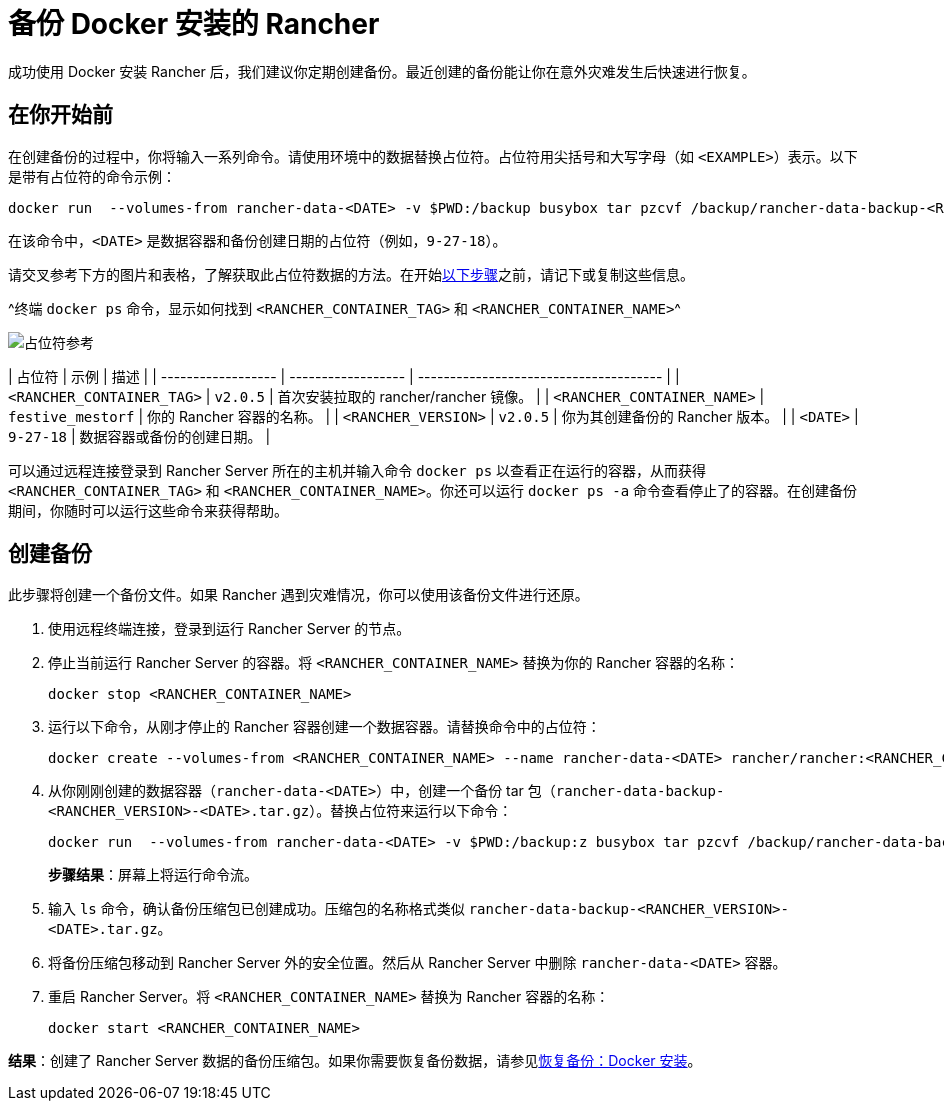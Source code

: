 = 备份 Docker 安装的 Rancher

成功使用 Docker 安装 Rancher 后，我们建议你定期创建备份。最近创建的备份能让你在意外灾难发生后快速进行恢复。

== 在你开始前

在创建备份的过程中，你将输入一系列命令。请使用环境中的数据替换占位符。占位符用尖括号和大写字母（如 `<EXAMPLE>`）表示。以下是带有占位符的命令示例：

----
docker run  --volumes-from rancher-data-<DATE> -v $PWD:/backup busybox tar pzcvf /backup/rancher-data-backup-<RANCHER_VERSION>-<DATE>.tar.gz /var/lib/rancher
----

在该命令中，`<DATE>` 是数据容器和备份创建日期的占位符（例如，`9-27-18`）。

请交叉参考下方的图片和表格，了解获取此占位符数据的方法。在开始<<创建备份,以下步骤>>之前，请记下或复制这些信息。

^终端 `docker ps` 命令，显示如何找到 `<RANCHER_CONTAINER_TAG>` 和 `<RANCHER_CONTAINER_NAME>`^

image::/img/placeholder-ref.png[占位符参考]

| 占位符 | 示例 | 描述 |
| ------------------ | ------------------ | -------------------------------------- |
| `<RANCHER_CONTAINER_TAG>` | `v2.0.5` | 首次安装拉取的 rancher/rancher 镜像。 |
| `<RANCHER_CONTAINER_NAME>` | `festive_mestorf` | 你的 Rancher 容器的名称。 |
| `<RANCHER_VERSION>` | `v2.0.5` | 你为其创建备份的 Rancher 版本。 |
| `<DATE>` | `9-27-18` | 数据容器或备份的创建日期。 |
 +

可以通过远程连接登录到 Rancher Server 所在的主机并输入命令 `docker ps` 以查看正在运行的容器，从而获得 `<RANCHER_CONTAINER_TAG>` 和 `<RANCHER_CONTAINER_NAME>`。你还可以运行 `docker ps -a` 命令查看停止了的容器。在创建备份期间，你随时可以运行这些命令来获得帮助。

== 创建备份

此步骤将创建一个备份文件。如果 Rancher 遇到灾难情况，你可以使用该备份文件进行还原。

. 使用远程终端连接，登录到运行 Rancher Server 的节点。
. 停止当前运行 Rancher Server 的容器。将 `<RANCHER_CONTAINER_NAME>` 替换为你的 Rancher 容器的名称：
+
----
docker stop <RANCHER_CONTAINER_NAME>
----

. +++<a id="backup">++++++</a>+++运行以下命令，从刚才停止的 Rancher 容器创建一个数据容器。请替换命令中的占位符：
+
----
docker create --volumes-from <RANCHER_CONTAINER_NAME> --name rancher-data-<DATE> rancher/rancher:<RANCHER_CONTAINER_TAG>
----

. +++<a id="tarball">++++++</a>+++从你刚刚创建的数据容器（`rancher-data-<DATE>`）中，创建一个备份 tar 包（`rancher-data-backup-<RANCHER_VERSION>-<DATE>.tar.gz`）。替换占位符来运行以下命令：
+
----
docker run  --volumes-from rancher-data-<DATE> -v $PWD:/backup:z busybox tar pzcvf /backup/rancher-data-backup-<RANCHER_VERSION>-<DATE>.tar.gz /var/lib/rancher
----
+
*步骤结果*：屏幕上将运行命令流。

. 输入 `ls` 命令，确认备份压缩包已创建成功。压缩包的名称格式类似 `rancher-data-backup-<RANCHER_VERSION>-<DATE>.tar.gz`。
. 将备份压缩包移动到 Rancher Server 外的安全位置。然后从 Rancher Server 中删除 `rancher-data-<DATE>` 容器。
. 重启 Rancher Server。将 `<RANCHER_CONTAINER_NAME>` 替换为 Rancher 容器的名称：
+
----
docker start <RANCHER_CONTAINER_NAME>
----

*结果*：创建了 Rancher Server 数据的备份压缩包。如果你需要恢复备份数据，请参见xref:restore-docker-installed-rancher.adoc[恢复备份：Docker 安装]。
